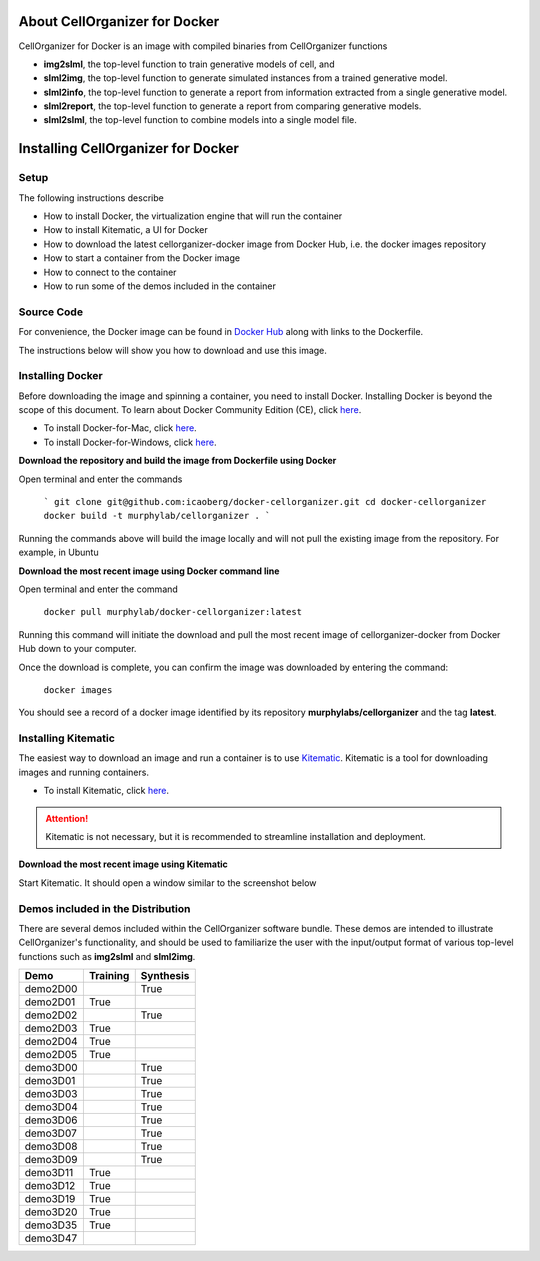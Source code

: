 About CellOrganizer for Docker
******************************

CellOrganizer for Docker is an image with compiled binaries from CellOrganizer functions

- **img2slml**, the top-level function to train generative models of cell, and 
- **slml2img**, the top-level function to generate simulated instances from a trained generative model. 
- **slml2info**, the top-level function to generate a report from information extracted from a single generative model. 
- **slml2report**, the top-level function to generate a report from comparing generative models.
- **slml2slml**, the top-level function to combine models into a single model file.

Installing CellOrganizer for Docker 
***********************************

Setup
-----
The following instructions describe

* How to install Docker, the virtualization engine that will run the container
* How to install Kitematic, a UI for Docker
* How to download the latest cellorganizer-docker image from Docker Hub, i.e. the docker images repository
* How to start a container from the Docker image
* How to connect to the container
* How to run some of the demos included in the container

Source Code
-----------
For convenience, the Docker image can be found in `Docker Hub <https://hub.docker.com/r/murphylab/docker-cellorganizer/>`_ along with links to the Dockerfile. 

The instructions below will show you how to download and use this image.

Installing Docker
-----------------
Before downloading the image and spinning a container, you need to install Docker. Installing Docker is beyond the scope of this document. To learn about Docker Community Edition (CE), click `here <https://www.docker.com/community-edition>`_.

* To install Docker-for-Mac, click `here <https://docs.docker.com/docker-for-mac/install/>`_.
* To install Docker-for-Windows, click `here <https://docs.docker.com/docker-for-windows/install/>`_.

**Download the repository and build the image from Dockerfile using Docker**

Open terminal and enter the commands

	```
	git clone git@github.com:icaoberg/docker-cellorganizer.git
	cd docker-cellorganizer
	docker build -t murphylab/cellorganizer .
	```

Running the commands above will build the image locally and will not pull the existing image from the repository. For example, in Ubuntu

.. raw:: html

	<script src="https://asciinema.org/a/193939.js" id="asciicast-193939" async></script>

**Download the most recent image using Docker command line**

Open terminal and enter the command

	``docker pull murphylab/docker-cellorganizer:latest``

Running this command will initiate the download and pull the most recent image of cellorganizer-docker from Docker Hub down to your computer.

.. raw:: html 

	<script src="https://asciinema.org/a/194136.js" id="asciicast-194136" async></script>

Once the download is complete, you can confirm the image was downloaded by entering the command:

	``docker images``

You should see a record of a docker image identified by its repository **murphylabs/cellorganizer** and the tag **latest**.

.. raw:: html

	<script src="https://asciinema.org/a/194138.js" id="asciicast-194138" async></script>

Installing Kitematic
--------------------

The easiest way to download an image and run a container is to use `Kitematic <https://kitematic.com/>`_. Kitematic is a tool for downloading images and running containers.

* To install Kitematic, click `here <https://kitematic.com/docs/>`_.

.. ATTENTION::
   Kitematic is not necessary, but it is recommended to streamline installation and deployment.

**Download the most recent image using Kitematic**

Start Kitematic. It should open a window similar to the screenshot below

.. figure:: kitematic.png
   :align: center

Demos included in the Distribution
----------------------------------

There are several demos included within the CellOrganizer software bundle. These demos are intended to illustrate CellOrganizer's functionality, and should be used to familiarize the user with the input/output format of various top-level functions such as **img2slml** and **slml2img**. 

+----------+------------+-------------+
| Demo     | Training   | Synthesis   |
+==========+============+=============+
| demo2D00 |            | True        |
+----------+------------+-------------+
| demo2D01 | True       |             |
+----------+------------+-------------+
| demo2D02 |            | True        |
+----------+------------+-------------+
| demo2D03 | True       |             |
+----------+------------+-------------+
| demo2D04 | True       |             |
+----------+------------+-------------+
| demo2D05 | True       |             |
+----------+------------+-------------+
| demo3D00 |            | True        |
+----------+------------+-------------+
| demo3D01 |            | True        |
+----------+------------+-------------+
| demo3D03 |            | True        |
+----------+------------+-------------+
| demo3D04 |            | True        |
+----------+------------+-------------+
| demo3D06 |            | True        |
+----------+------------+-------------+
| demo3D07 |            | True        |
+----------+------------+-------------+
| demo3D08 |            | True        |
+----------+------------+-------------+
| demo3D09 |            | True        |
+----------+------------+-------------+
| demo3D11 | True       |             |
+----------+------------+-------------+
| demo3D12 | True       |             |
+----------+------------+-------------+
| demo3D19 | True       |             |
+----------+------------+-------------+
| demo3D20 | True       |             |
+----------+------------+-------------+
| demo3D35 | True       |             |
+----------+------------+-------------+
| demo3D47 |            |             |
+----------+------------+-------------+

